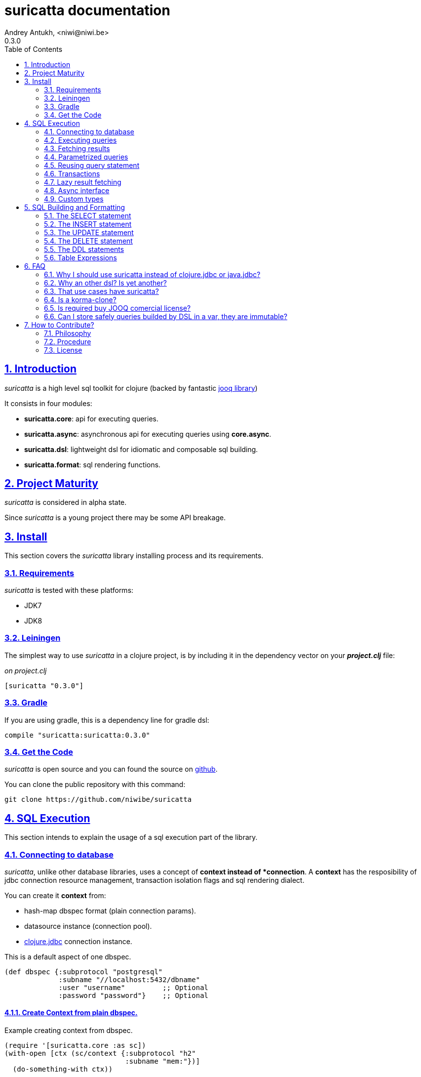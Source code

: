 = suricatta documentation
Andrey Antukh, <niwi@niwi.be>
0.3.0
:toc: left
:numbered:
:source-highlighter: pygments
:pygments-style: friendly
:sectlinks:

== Introduction

_suricatta_ is a high level sql toolkit for clojure (backed by fantastic
link:http://www.jooq.org/[jooq library])

It consists in four modules:

- *suricatta.core*: api for executing queries.
- *suricatta.async*: asynchronous api for executing queries using *core.async*.
- *suricatta.dsl*: lightweight dsl for idiomatic and composable sql building.
- *suricatta.format*: sql rendering functions.


== Project Maturity

_suricatta_ is considered in alpha state.

Since _suricatta_ is a young project there may be some API breakage.


== Install

This section covers the _suricatta_ library installing process and its requirements.


=== Requirements

_suricatta_ is tested with these platforms:

- JDK7
- JDK8


=== Leiningen

The simplest way to use _suricatta_ in a clojure project, is by including it in the dependency
vector on your *_project.clj_* file:

._on project.clj_
[source,clojure]
----
[suricatta "0.3.0"]
----


=== Gradle

If you are using gradle, this is a dependency line for gradle dsl:

[source,groovy]
----
compile "suricatta:suricatta:0.3.0"
----


=== Get the Code

_suricatta_ is open source and you can found the source on link:https://github.com/niwibe/suricatta[github].

You can clone the public repository with this command:

[source,text]
----
git clone https://github.com/niwibe/suricatta
----


== SQL Execution

This section intends to explain the usage of a sql execution part of the library.


=== Connecting to database

_suricatta_, unlike other database libraries, uses a concept of *context instead of *connection*.
A **context** has the resposibility of jdbc connection resource management, transaction isolation
flags and sql rendering dialect.

You can create it **context** from:

- hash-map dbspec format (plain connection params).
- datasource instance (connection pool).
- link:http://niwibe.github.io/clojure.jdbc[clojure.jdbc] connection instance.

.This is a default aspect of one dbspec.
[source,clojure]
----
(def dbspec {:subprotocol "postgresql"
             :subname "//localhost:5432/dbname"
             :user "username"         ;; Optional
             :password "password"}    ;; Optional
----

==== Create Context from plain dbspec.

.Example creating context from dbspec.
[source, clojure]
----
(require '[suricatta.core :as sc])
(with-open [ctx (sc/context {:subprotocol "h2"
                             :subname "mem:"})]
  (do-something-with ctx))
----

==== Create Context from _clojure.jdbc_ connection.

.Example creating context from _clojure.jdbc_ connection instance.
[source, clojure]
----
(require '[jdbc.core :as jdbc])
(require '[suricatta.core :as sc])

(def dbspec {:subprotocol "h2"
             :subname "mem:"})

(with-open [conn (jdbc/connection dbspec)
            ctx (sc/context conn)]
  (do-something ctx))
----

NOTE: when closing the _suricatta_ context, the wrapped connection
also will be closed.


==== Create Context from DataSource.

DataSource is the preferd way to connect to the database in production enviroments, and
is usually used for implement connection pools.

In our case we will use *hikaricp* as datasource with connection pool. Let start adding new dependency
entry on your _project.clj_:

[source, clojure]
----
[hikari-cp "0.13.0" :exclusions [com.zaxxer/HikariCP]]
[com.zaxxer/HikariCP-java6 "2.2.5"]
----

Now create the datasource instance:

[source, clojure]
----
(require '[hikari-cp.core :as hikari])

(def ^javax.sql.Datasource
  datasource (hikari/make-datasource
              {:connection-timeout 30000
               :idle-timeout 600000
               :max-lifetime 1800000
               :minimum-idle 10
               :maximum-pool-size  10
               :adapter "postgresql"
               :username "username"
               :password "password"
               :database-name "database"
               :server-name "localhost"
               :port-number 5432}))
----

Now, having a datasource instace, you can use it like plain dbspec for creating
a context instance:

[source, clojure]
----
(with-open [ctx (sc/context datasource)]
  (do-something-with ctx))
----

You can found more information and documentation about hikari-cp
here: https://github.com/tomekw/hikari-cp


=== Executing queries

_suricatta_ has clear separation between queries that can return result, and queries that cannot.

.Example using `suricatta.core/execute` function.
[source, clojure]
----
(require '[suricatta.core :as sc])
(sc/execute ctx "CREATE TABLE foo")
----

The return value of `suricatta.core/execute` function depends on the query, but in almost all
cases it returns a number of affected rows.


=== Fetching results

Let see an example of how execute a query and fetch results:

[source, clojure]
----
(require '[suricatta.core :as sc])
(sc/fetch ctx "select x from generate_series(1,3) as x")
;; => [{:x 1} {:x 2} {:x 3}]

(sc/fetch-one ctx "select x from generate_series(1,1) as x")
;; => {:x 1}
----

[NOTE]
====
_suricatta_ gives you the power of use the raw sql queries without
any restrictions (unlike jdbc). As great example, _suricatta_ does
not have special syntax for queries with `RETURNING` clause:

[source, clojure]
----
(sc/fetch ctx "INSERT INTO foo (name) values ('bar') returning id")
;; => [{:id 27}]
----
====


=== Parametrized queries

Like _clojure.jdbc_ and _clojure.java.jdbc_, _suricatta_ has support for parametrized
queries in *sqlvec* format.

[source, clojure]
----
(sc/fetch ctx ["select id from books where age > ? limit 1" 100])
;; => [{:id 4232}]
----


=== Reusing query statement

The above technique can be quite useful when you want to reuse expensive database resources.

[source, clojure]
----
(with-open [q (sc/query ctx ["select ?" 1])]
  (sc/fetch q)  ;; Creates a statement
  (sc/fetch q)) ;; Reuses the previous created statement
----


=== Transactions

The _suricatta_ library does not have support for low level transactions api, instead of it, offers a
lightweight abstraction over complex transaction api.

.Execute a query in a transaction block.
[source, clojure]
----
(sc/atomic-apply ctx (fn [ctx]
                       (sc/fetch ctx "select id, name from book for update")))
----

Additionally to `atomic-apply` high order functiom, _suricatta_ comes with convenient macro offering
lightweight sugar sytax for atomic blocks:

.Execute a query in a transaction block using sugar syntax macro.
[source, clojure]
----
(cs/atomic ctx
  (sc/fetch ctx "select id, name from book for update"))
----

You can nest atomic usage as deep as you want, subtransactions are fully supported.

If a exception is raised inside atomic context the transaction will be aborted. Also, in
some circumstances, you probable want an explicit rollback, for it, the _suricatta_ library
exposes a `suricatta.core/set-rollback!` function.

.Explicit rollback example
[source, clojure]
----
(cs/atomic ctx
  (sc/execute ctx "update table1 set f1 = 1")
  (sc/set-rollback! ctx))
----

The `set-rollback!` function only marks the current transaction for rollback. It not aborts
the execution. And it is aware of subtransactions, if it is used in a subtransaction, only
the subtransaction will be marked for rollback, not the entire transaction.


=== Lazy result fetching

The _suricatta_ library also comes with lazy fetching support. In this case, it tries instead
of fetching all results in memory, fetch in small groups, allowing lower memory usage.

Lazy fetching has few quirks:

- It some databases it requires run in one transaction, like _PostgreSQL_, because it uses a server
  side cursors for make it possible.
- Requires explicit resource management, because for make possible lazy fetching, a connection and
  internal resultset should be mantained open until fetching is finished.

To use lazy fetch is realy easy, because suricatta exposes it like simple lazy sequence. Let
see one example:

.Example executing large query and fetching elemens in groups of 10.
[source, clojure]
----
(def sql "SELECT x FROM generate_series(1, 10000)")

(cs/atomic ctx
  (with-open [cursor (sc/fetch-lazy ctx sql {:fetch-size 10})]
    (doseq [item (sc/cursor->lazyseq cursor)]
      (println item))))

;; This should print something similar to:
;; {:x 1}
;; {:x 2}
;; ...
----

The third parameter of `sc/fetch-lazy` function is optional and the default fetch size
currently has value of 100.


=== Async interface

It is well known that jdbc does not support proper way handle queries in asynchronous manner.
The other hand, exists one well known way to handle with it: using a shared thread pool for execute
queries asynchronously.

Clojure comes with good abstractions for execute things asynchronously: agents. Agents
in clojure uses a shared execution pool and guarantes that things are executed serially. That
behavior is really desidered because you only can execute one query on same time using the same
connection.

_surricata_ has one agent bound to connection that handles the async execution, exposes
_core.async_ asynchronous api and uses link:https://github.com/niwibe/cats[cats library] for
error handling (error as value).

Let start importing necessary namespaces:

[source, clojure]
----
(require '[clojure.core.async :refer [go <! into]])
(require '[suricatta.async :as sca])
----

Functions found on suricatta.async ns (`execute` and `fetch` are almost identical to sync ones
found on suricatta.core with the exception that they return channels.

.Example executing a query using async interface.
[source, clojure]
----
(go
  (with-open [ctx (sc/context dbspec)]
    (let [sql    "insert into foo (n) values (1), (2)"
          result (<! (sca/execute ctx sql))]
      result)))
----

.Example fetching results from query using async interface.
[source, clojure]
----
(go
  (with-open [ctx (sc/context dbspec)]
    (let [sql "select * from foo order by n"
          ch  (sca/fetch ctx sql)]
      (println "Result: " (<! ch)))))

;; That will print to stdout:
;; "Result: #<Success [{:n 1} {:n 2}]>"
----

As you can observe, the return value is some kind of wrapper, if you do not worry about it, just
deref it with `deref` function or with `@` reader macro for access to its value. If a exception
is returned, the deref operation will raise that exception.

Fetch function also supports a `:chan` parameter on opts, that allows pass own channel with
transducer:

.Example fetching results from query using channel with transducer.
[source, clojure]
----
(let [c (chan 1 (comp
                 (map deref)
                 (mapcat identity)))
      res (sca/fetch *ctx* "select * from foo order by n" {:chan c})]
  (println "Result1: " (<!! res))
  (println "Result2: " (<!! res)))

;; That prints to stdout:
;; "Result1: {:n 1}"
;; "Result2: {:n 2}"
----


=== Custom types

Since 0.2.0 version, suricatta comes with support for extending self with custom
(or vendor specific) types support. It consist in two protocols, one for convert
user definet types to jooq/jdbc compatible types, and other the backwards conversion.

.Let see an example for adapt clojure persistent map interface to postgresql json file.
[source, clojure]
----
(require '[suricatta.proto :as proto])
(require '[cheshire.core :as json])
(import 'org.postgresql.util.PGobject)

(extend-protocol proto/IParamType
  clojure.lang.IPersistentMap
  (render [self]
    (str "'" (json/generate-string self) "'::json"))
  (bind [self stmt index]
    (let [obj (doto (PGobject.)
                (.setType "json")
                (.setValue (json/generate-string self)))]
      (.setObject stmt index obj))))
----

The *render* function responsibility is return a safe string representation of type and is used
mainly for rendering inline sql. And the *bind* function is responble of bind make a arbitrary
transformations and bind the transformed value to the prepared statement.

.Now let see the backward conversion example.
[source, clojure]
----
(extend-protocol proto/ISQLType
  PGobject
  (convert [self]
    (let [type (.getType self)]
      (condp = type
        "json" (json/parse-string (.getValue self) true)))))
----

Now having defined the two way conversions, you can use the clojure hash-map for pass
it as value to the query and it automatically handled with conversions that are
you previously defined.

.Insert and query example using postgresql json fields.
[source, clojure]
----
;; Create table
(sc/execute *ctx* "create table t1 (k json)")

;; Insert a json value
(sc/execute *ctx* ["insert into t1 (k) values (?)" {:foo 1}])

;; Query a table with json value
(sc/fetch *ctx* ["select * from t1"])
;; => [{:k {:foo 1}}]
----


== SQL Building and Formatting

This section intends to explain the usage of sql building library, the lightweight layer on
top of `jooq` dsl.

You can found all related functions of sql dsl on `suricatta.dsl` namespace:

[source, clojure]
----
(require '[suricatta.dsl :as dsl])
----

And functions related to formating sql into string or sqlvec format in `suricatta.format` namespace:

[source, clojure]
----
(require '[suricatta.format :as fmt])
----


Object instances retured by dsl api are fully compatible with sql executing api. Let see an example:

[source, clojure]
----
(def my-query
  (-> (dsl/select :id)
      (dsl/from :books)
      (dsl/where ["age > ?", 100])
      (dsl/limit 1)))

(with-open [ctx (sc/context dbspec)]
  (sc/fetch ctx my-query))
;; => [{:id 4232}]
----


=== The SELECT statement

==== Select clause

Simple select clause without from part:

[source, clojure]
----
(dsl/select :id :name)
----

Would generate SQL like this:

[source,sql]
----
select id, name from dual
----

The rendering result depends of used dialect. You can specify an other dialect
passing `:dialect` option to `get-sql` function of `suricatta.format` namespace:

[source, clojure]
----
(-> (dsl/select :id :name)
    (fmt/get-sql {:dialect :postgresql}))
;; => "select id, name"
----


==== Select DISTINCT

You can add distinct keyword using special select function:

[source, clojure]
----
(-> (dsl/select-distinct :name)
    (fmt/get-sql))
;; => "select distinct name"
----


==== Select *

You can ommit fields on `select` function for use the "SELECT *" form:

[source, clojure]
----
(-> (dsl/select)
    (dsl/from :book)
    (fmt/get-sql))
;; => "select * from book"
----


==== The FROM clause

Simple select sql with form clause:

[source, clojure]
----
(-> (dsl/select :book.id :book.name)
    (dsl/from :book)
    (fmt/get-sql))
;; => "select book.id, book.name from book"
----

Also, sql form clause supports specify any number of tables:

[source, clojure]
----
(-> (dsl/select-one)
    (dsl/from :book :article)
    (fmt/get-sql))
;; => "select 1 from book, article"
----

Also, you can specify alias for each table:

[source, clojure]
----
(-> (dsl/select-one)
    (dsl/from (dsl/table "book" {:alias "a"})
              (dsl/table "article" {:alias "b"}))
    (fmt/get-sql))
;; => "select 1 from book \"a\", article \"b\""
----


==== The JOIN clause

_suricata_ comes with complete dsl for making join clauses. Let see one simple example:

[source, clojure]
----
(-> (dsl/select :name)
    (dsl/from :book)
    (dsl/join :author)
    (dsl/on "book.author_id = book.id")
    (fmt/get-sql))
;; => "select name from book join author on (book.author_id = book.id)"
----

Also, join clause can be applied to table expression:

[source, clojure]
----
(-> (dsl/select :name)
    (dsl/from (-> (dsl/table "book")
                  (dsl/join "author")
                  (dsl/on "book.author_id = book.id")))
    (fmt/get-sql))
;; => "select name from book join author on (book.author_id = book.id)"
----


==== The WHERE clause

The WHERE clause can be used for JOIN or filter predicates, in order to restrict the data returned
by the query:

[source, clojure]
----
(-> (dsl/select :name)
    (dsl/from :book)
    (dsl/where "book.age > 100")
    (fmt/get-sql))
;; => "select name from book where (book.age > 100)"
----

Build where clause with multiple conditions:

[source, clojure]
----
(-> (dsl/select :name)
    (dsl/from :book)
    (dsl/where "book.age > 100"
               "book.in_store = true")
    (fmt/get-sql))
;; => "select name from book where ((book.age > 100) and (book.in_store = true))"
----


Bind parameters instead of inline them on conditions:

[source, clojure]
----
(-> (dsl/select :name)
    (dsl/from :book)
    (dsl/where ["book.age > ?" 100]
               ["book.in_store = ?", true])
    (fmt/sqlvec))
;; => ["select name from book where ((book.age > ?) and (book.in_store = ?))" 100 true]
----

Using explicit logical operators:

[source, clojure]
----
(-> (dsl/select :name)
    (dsl/from :book)
    (dsl/where (dsl/or "book.age > 20"
                       (dsl/not "book.in_store")))
    (fmt/get-sql))
;; => "select name from book where ((book.age > 20) or (not book.in_store))"
----

Different kind of joins are suported with that functions: `dsl/full-outer-join`, `dsl/left-outer-join`, `dsl/right-outer-join` and `dsl/cross-join`.


==== The GROUP BY clause

GROUP BY can be used to create unique groups of data, to form aggregations, to remove duplicates and for other reasons. Let see an example of how it can be done using _suricatta_ dsl:

[source, clojure]
----
(-> (dsl/select (dsl/field "name")
                (dsl/field "count(*)"))
    (dsl/from :book)
    (dsl/group-by :name)
    (fmt/get-sql))
;; => "select name, count(*) from book group by name"
----


==== The HAVING clause

The HAVING clause is used to further restrict aggregated data. Let see an example:

[source, clojure]
----
(-> (dsl/select (dsl/field "name")
                (dsl/field "count(*)"))
    (dsl/from :book)
    (dsl/group-by :name)
    (dsl/having ["count(*) > ?", 2])
    (fmt/get-sql))
;; => "select name, count(*) from book group by name having (count(*) > ?)"
----

==== The ORDER BY clause

Here an example of how specify the ordering to the query:

.Ordering by field with implicit sort direction
[source, clojure]
----
(-> (dsl/select :name)
    (dsl/from :book)
    (dsl/order-by :name)
    (fmt/get-sql))
;; => "select name from book order by name asc"
----

In previous example we have specified order field without order direction, _surricata_ automatically
uses `ASC` for sort fields that comes without explicit ordering direction.

.Specify sort direction explicitly
[source, clojure]
----
(-> (dsl/select :name)
    (dsl/from :book)
    (dsl/order-by [:name :desc])
    (fmt/get-sql))
;; => "select name from book order by name desc"
----

.Handling nulls
[source, clojure]
----
(-> (dsl/select :name)
    (dsl/from :book)
    (dsl/order-by [:name :desc :nulls-last])
    (fmt/get-sql))
;; => "select name from book order by name desc nulls last"
----

.Ordering by index
[source, clojure]
----
(-> (dsl/select :id :name)
    (dsl/from :book)
    (dsl/order-by ["1" :asc]
                  ["2" :desc])
    (fmt/get-sql))
;; => "select name from book order by 1 asc, 2 desc"
----


==== The LIMIT and OFFSET clauses

Let see some examples of how to apply limit and offset to your queries with _suricatta_:

[source, clojure]
----
(-> (dsl/select :id :name)
    (dsl/from :book)
    (dsl/limit 10)
    (dsl/offset 100)
    (fmt/get-sql))
;; => "select name from book limit ? offset ?"
----


==== The FOR UPDATE clause

For inter-process synchronisation and other reasons, you may choose to use the SELECT .. FOR UPDATE
clause to indicate to the database, that a set of cells or records should be locked by a
given transaction for subsequent updates. Let see an example of how use it with _suricatta_ dsl:

.Without specific fields
[source, clojure]
----
(-> (dsl/select)
    (dsl/from :book)
    (dsl/for-update)
    (fmt/get-sql))
;; => "select * from book for update"
----

.With specific fields
[source, clojure]
----
(-> (dsl/select)
    (dsl/from :book)
    (dsl/for-update :name)
    (fmt/get-sql))
;; => "select * from book for update of \"name\""
----

==== The UNION and UNION ALL clause

These operators combine two results into one. UNION removes all duplicate records resulting from this combination and UNION ALL preserves all results as they are.

.Using UNION clause
[source, clojure]
----
(-> (dsl/union
    (-> (dsl/select :name)
        (dsl/from :books))
    (-> (dsl/select :name)
        (dsl/from :articles)))
    (fmt/get-sql))
;; => "(select name from books) union (select name from articles)"
----

.Using UNION ALL clause
[source, clojure]
----
(-> (dsl/union-all
    (-> (dsl/select :name)
        (dsl/from :books))
    (-> (dsl/select :name)
        (dsl/from :articles)))
    (fmt/get-sql))
;; => "(select name from books) union all (select name from articles)"
----


=== The INSERT statement

The INSERT statement is used to insert new records into a database table.

.Example of insert two rows in one table.
[source, clojure]
----
(-> (dsl/insert-into :table1)
    (dsl/insert-values {:f1 1 :f2 2 :f3 3})
    (dsl/insert-values {:f1 4 :f2 5 :f3 6})
    (fmt/sqlvec))
;; => ["insert into t1 (f1, f2, f3) values (?, ?, ?), (?, ?, ?)" 1 2 3 4 5 6]
----


=== The UPDATE statement

The UPDATE statement is used to modify one or several pre-existing records in a database table.

.Example of update statement without condition.
[source, clojure]
----
(-> (dsl/update :t1)
    (dsl/set :name "foo")
    (fmt/get-sql))
;; => "update t1 set name = ?"
----

.Example of update statement without condition using a map
[source, clojure]
----
(-> (dsl/update :t1)
    (dsl/set {:name "foo" :bar "baz"})
    (fmt/get-sql))
;; => "update t1 set name = ?, bar = ?"
----

.Example of update statement with one condition.
[source, clojure]
----
(-> (dsl/update :t1)
    (dsl/set :name "foo")
    (dsl/where ["id = ?" 1])
    (fmt/get-sql))
;; => "update t1 set name = ? where (id = ?)"
----

.Example of update statement using subquery.
[source, clojure]
----
(-> (dsl/update :t1)
    (dsl/set :f1 (-> (dsl/select :f2)
                     (dsl/from :t2)
                     (dsl/where ["id = ?" 2])))
    (fmt/get-sql {:dialect :pgsql}))
;; => "update t1 set f1 = (select f2 from t2 where (id = ?))"
----

.Example of multiple assignation un update statement using subquery.
[source, clojure]
----
(-> (dsl/update :t1)
    (dsl/set (dsl/row (dsl/field :f1)
                      (dsl/field :f2))
             (-> (dsl/select :f3 :f4)
                 (dsl/from :t2)
                 (dsl/where ["id = ?" 2])))
    (fmt/get-sql {:dialect :pgsql}))
;; => "update t1 set (f1, f2) = (select f3, f4 from t2 where (id = ?))"
----

.Example of returning clause used in UPDATE statement.
[source, clojure]
----
(-> (dsl/update :t1)
    (dsl/set :name "foo")
    (dsl/returning :id)
    (fmt/get-sql {:dialect :pgsql}))
;; => "update t1 set name = ? returning id"
----


=== The DELETE statement

.Simple example of delete statement with one condition
[source, clojure]
----
(-> (dsl/delete :t1)
    (dsl/where "id = 1")
    (fmt/get-sql))
;; => "delete from t1 where (id = 1)"
----

=== The DDL statements


==== The TRUNCATE statement

[source, clojure]
----
(-> (dsl/truncate :table1)
    (fmt/get-sql))
;; => "truncate table table1"
----


==== The CREATE TABLE statement

[source, clojure]
(-> (dsl/create-table :t1)
    (dsl/add-column :title {:type :pg/varchar :length 100 :null false})
    (fmt/get-sql))
;; => "create table t1 (title varchar(100) not null)"

NOTE: at this moment, the add-column function doest not permit the way to setup
default value for a field in table creation statement.


==== The DROP TABLE statement

.Drop table example
[source, clojure]
----
(-> (dsl/drop-table :t1)
    (fmt/get-sql))
;; => "drop table t1"
----


==== The ALTER TABLE statement

Alter statements are used mainly for add, modify or delete columns from table.

.Add new column
[source, clojure]
----
(-> (dsl/alter-table :t1)
    (dsl/add-column :title {:type :pg/varchar :length 2 :null false})
    (fmt/get-sql))
;; => "alter table t1 add title varchar(2) not null"
----

.Change type of column
[source, clojure]
----
(-> (dsl/alter-table :t1)
    (dsl/alter-column :title {:type :pg/varchar :length 100 :null false})
    (fmt/get-sql))
;; => "alter table t1 alter title varchar(100) not null"
----

.Drop column
[source, clojure]
----
(-> (dsl/alter-table :t1)
    (dsl/drop-column :title :cascade)
    (fmt/get-sql))
;; => "alter table t1 drop title cascade"
----


[[create-index]]
==== The CREATE INDEX statement

.Create simple on field
[source, clojure]
----
(-> (dsl/create-index "test")
    (dsl/on :t1 :title)
    (fmt/get-sql))
;; => "create index \"test\" on t1(title)"
----

.Create index on field expression
[source, clojure]
----
(-> (dsl/create-index "test")
    (dsl/on :t1 (dsl/field "lower(title)"))
    (fmt/get-sql))
;; => "create index \"test\" on t1(lower(title))"
----


[[drop-index]]
==== The DROP INDEX statement

.Drop index
[source, clojure]
----
(-> (dsl/drop-index "test")
    (fmt/get-sql))
;; => "drop index \"test\""
----


==== The CREATE SEQUENCE statement

[source, clojure]
----
(-> (dsl/create-sequence "testseq")
    (fmt/get-sql))
;; => "create sequence \"testseq\""
----


==== The ALTER SEQUENCE statement

.Restart sequence
[source, clojure]
----
(-> (dsl/alter-sequence "testseq" true)
    (fmt/get-sql))
;; => "alter sequence \"testseq\" restart"
----

.Restart sequence with concrete number
[source, clojure]
----
(-> (dsl/alter-sequence "testseq" 19)
    (fmt/get-sql))
;; => "alter sequence \"testseq\" restart with 19"
----


==== The DROP SEQUENCE statement

.Drop sequence
[source, clojure]
----
(-> (dsl/drop-sequence "testseq")
    (fmt/get-sql))
;; => "drop sequence \"testseq\""
----

.Drop sequence if exists
[source, clojure]
----
(-> (dsl/drop-sequence "testseq" true)
    (fmt/get-sql))
;; => "drop sequence if exists \"testseq\""
----


=== Table Expressions

==== The VALUES() table constructor

Some databases allow for expressing in-memory temporary tables using a `values()`.

.Select from `values()` example
[source, clojure]
----
(-> (dsl/select :f1 :f2)
    (dsl/from (-> (dsl/values (dsl/row 1 2)
                              (dsl/row 3 4))
                  (dsl/as-table "t1" "f1" "f2")))
    (fmt/get-sql {:type :inlined}))
;; => "select f1, f2 from (values(1, 2), (3, 4)) as \"t1\" (\"f1\", \"f2\")"
----

WARNING: `suricatta.dsl/row` is defined as macro and only accept literals.

==== Nested SELECTs

.Using nested select in where clause
[source, clojure]
----
(-> (dsl/select)
    (dsl/from :book)
    (dsl/where (list "book.age = ({0})" (dsl/select-one)))
    (fmt/get-sql))

;; => "select * from book where (book.age = (select 1 as \"one\"))"
----

.Using nested select in from clause
[source, clojure]
----
(-> (dsl/select)
    (dsl/from (-> (dsl/select :f1)
                  (dsl/from :t1)
                  (dsl/as-table "tt1")))
    (fmt/get-sql))
;; => "select \"tt1\".\"f1\" from (select f1 from t1) as \"tt1\"(\"f1\")"
----

.Using nested select in select fields clauses
[source, clojure]
----
(-> (dsl/select :fullname, (-> (dsl/select (dsl/field "count(*)"))
                               (dsl/from :book)
                               (dsl/where "book.authorid = author.id")
                               (dsl/as-field "books")))
    (dsl/from :author)
    (fmt/get-sql))
;; => "select fullname, (select count(*) from book where (book.authorid = author.id)) "books" from author"
----


== FAQ

=== Why I should use suricatta instead of clojure.jdbc or java.jdbc?

Unlike any jdbc library, _suricatta_ works in slightly higher level. It hides a lot of
idiosyncrasies of jdbc under much *simpler, cleaner and less error prone api*, with better
resource management.


=== Why an other dsl? Is yet another?

In first instance _suricatta_ is not a dsl library, is a sql toolkit, and one part of the
toolkit is a dsl.

Secondly, _suricatta_'s dsl don't intends to be a sql abstraction. The real purpose of
_suricatta_'s dsl is make SQL composable, allowing use all or almost all vendor specific
sql constructions.


=== That use cases have suricatta?

The _suricatta_ library is very flexible and it can be used in very different ways:

- You can build queries with _suricatta_ and execute them with _clojure.jdbc_.
- You can use _suricatta_ for executing queries with string-based sql.
- You can combine the _suricatta_ library with _clojure.jdbc_.
- And obviously, you can forget jdbc and use _suricatta_ for both purposes, building and/or
  executing queries.


=== Is a korma-clone?

Not, is not korma clone. Because it works very different, and it has different philosophy.

_suricatta_ has cleaner differentiation between dsl and query execution/fetching. It not intends
to be a replacement of Korma. It intends be a replacement to raw jdbc access to the database.


=== Is required buy JOOQ comercial license?

Not, _suricatta_ works and tested with opensource (Apache 2.0 licensed) version of JOOQ.

I have plans to make _suricatta_ work with enterprise version of JOOQ for users that want use
"enterprise" databases in a future. In any case, that will not affect the open source version.


=== Can I store safely queries builded by DSL in a var, they are immutable?

Yes. Unlike JOOQ DSL interface that has mutable api, _suricatta_ exposes immutable
api for building queries.

Queries builded by _suricatta_ can be safely shared through different threads.


== How to Contribute?

=== Philosophy

Five most important rules:

- Beautiful is better than ugly.
- Explicit is better than implicit.
- Simple is better than complex.
- Complex is better than complicated.
- Readability counts.

All contributions to _suricatta_ should keep these important rules in mind.


=== Procedure

**suricatta** unlike Clojure and other Clojure contrib libs, does not have many
restrictions for contributions. Just follow the following steps depending on the
situation:

**Bugfix**:

- Fork the GitHub repo.
- Fix a bug/typo on a new branch.
- Make a pull-request to master.

**New feature**:

- Open new issue with the new feature proposal.
- If it is accepted, follow the same steps as "bugfix".

=== License

_suricatta_ is licensed under BSD (2-Clause) license:

----
Copyright (c) 2014-2015, Andrey Antukh <niwi@niwi.be>

All rights reserved.

Redistribution and use in source and binary forms, with or without
modification, are permitted provided that the following conditions are met:

* Redistributions of source code must retain the above copyright notice, this
  list of conditions and the following disclaimer.

* Redistributions in binary form must reproduce the above copyright notice,
  this list of conditions and the following disclaimer in the documentation
  and/or other materials provided with the distribution.

THIS SOFTWARE IS PROVIDED BY THE COPYRIGHT HOLDERS AND CONTRIBUTORS "AS IS"
AND ANY EXPRESS OR IMPLIED WARRANTIES, INCLUDING, BUT NOT LIMITED TO, THE
IMPLIED WARRANTIES OF MERCHANTABILITY AND FITNESS FOR A PARTICULAR PURPOSE ARE
DISCLAIMED. IN NO EVENT SHALL THE COPYRIGHT HOLDER OR CONTRIBUTORS BE LIABLE
FOR ANY DIRECT, INDIRECT, INCIDENTAL, SPECIAL, EXEMPLARY, OR CONSEQUENTIAL
DAMAGES (INCLUDING, BUT NOT LIMITED TO, PROCUREMENT OF SUBSTITUTE GOODS OR
SERVICES; LOSS OF USE, DATA, OR PROFITS; OR BUSINESS INTERRUPTION) HOWEVER
CAUSED AND ON ANY THEORY OF LIABILITY, WHETHER IN CONTRACT, STRICT LIABILITY,
OR TORT (INCLUDING NEGLIGENCE OR OTHERWISE) ARISING IN ANY WAY OUT OF THE USE
OF THIS SOFTWARE, EVEN IF ADVISED OF THE POSSIBILITY OF SUCH DAMAGE.
----
